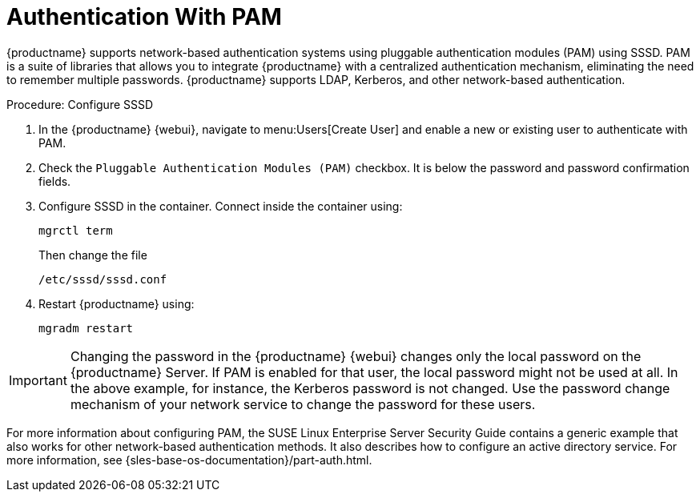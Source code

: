 [[auth-methods-pam]]
= Authentication With PAM

{productname} supports network-based authentication systems using pluggable authentication modules (PAM) using SSSD.
PAM is a suite of libraries that allows you to integrate {productname} with a centralized authentication mechanism, eliminating the need to remember multiple passwords.
{productname} supports LDAP, Kerberos, and other network-based authentication.



.Procedure: Configure SSSD
. In the {productname} {webui}, navigate to menu:Users[Create User] and enable a new or existing user to authenticate with PAM.
. Check the [guimenu]``Pluggable Authentication Modules (PAM)`` checkbox.
  It is below the password and password confirmation fields.
. Configure SSSD in the container. Connect inside the container using:
+
----
mgrctl term
----
Then change the file
+
----
/etc/sssd/sssd.conf
----
. Restart {productname} using:
+
----
mgradm restart
----



[IMPORTANT]
====
Changing the password in the {productname} {webui} changes only the local password on the {productname} Server.
If PAM is enabled for that user, the local password might not be used at all.
In the above example, for instance, the Kerberos password is not changed.
Use the password change mechanism of your network service to change the password for these users.
====


For more information about configuring PAM, the SUSE Linux Enterprise Server Security Guide contains a generic example that also works for other network-based authentication methods.
It also describes how to configure an active directory service.
For more information, see {sles-base-os-documentation}/part-auth.html.
